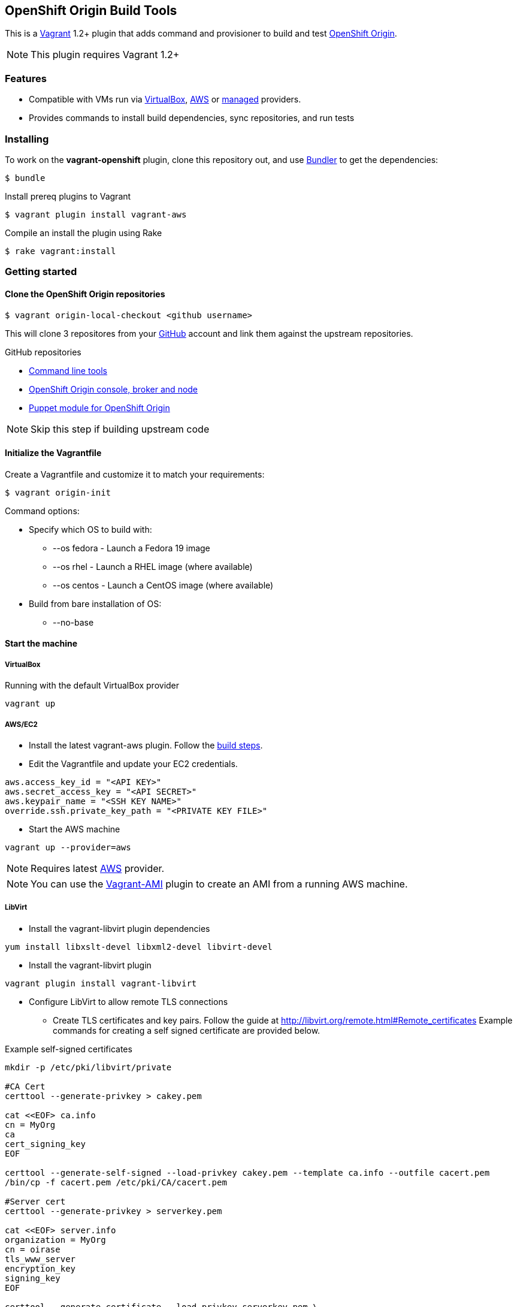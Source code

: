 == OpenShift Origin Build Tools

This is a link:http://www.vagrantup.com[Vagrant] 1.2+ plugin that adds command and provisioner to
build and test link:http://openshift.github.io[OpenShift Origin].

NOTE: This plugin requires Vagrant 1.2+

=== Features

* Compatible with VMs run via link:https://www.virtualbox.org[VirtualBox], link:https://github.com/mitchellh/vagrant-aws[AWS]
  or link:https://github.com/tknerr/vagrant-managed-servers[managed] providers.
* Provides commands to install build dependencies, sync repositories, and run tests

=== Installing

To work on the *vagrant-openshift* plugin, clone this repository out, and use
link:http://gembundler.com[Bundler] to get the dependencies:

[source, sh]
----
$ bundle
----

Install prereq plugins to Vagrant
----
$ vagrant plugin install vagrant-aws
----

Compile an install the plugin using Rake

[source, sh]
----
$ rake vagrant:install
----

=== Getting started

==== Clone the OpenShift Origin repositories

[source, sh]
----
$ vagrant origin-local-checkout <github username>
----

This will clone 3 repositores from your link:http://www.github.com[GitHub] account and link them against the upstream repositories.

.GitHub repositories

* link:http://github.com/openshift/rhc[Command line tools]
* link:http://github.com/openshift/origin-server[OpenShift Origin console, broker and node]
* link:http://github.com/openshift/puppet-openshift_origin[Puppet module for OpenShift Origin]

NOTE: Skip this step if building upstream code

==== Initialize the Vagrantfile

Create a Vagrantfile and customize it to match your requirements:

[source, sh]
----
$ vagrant origin-init 
----

.Command options:

* Specify which OS to build with:
** --os fedora		- Launch a Fedora 19 image
** --os rhel		- Launch a RHEL image (where available)
** --os centos		- Launch a CentOS image (where available)
* Build from bare installation of OS:
** --no-base

==== Start the machine

===== VirtualBox

Running with the default VirtualBox provider

[source, sh]
----
vagrant up
----

===== AWS/EC2

* Install the latest vagrant-aws plugin. Follow the link:https://github.com/mitchellh/vagrant-aws/blob/master/README.md#development[build steps].

* Edit the Vagrantfile and update your EC2 credentials.

----
aws.access_key_id = "<API KEY>"
aws.secret_access_key = "<API SECRET>"
aws.keypair_name = "<SSH KEY NAME>"
override.ssh.private_key_path = "<PRIVATE KEY FILE>"
----

* Start the AWS machine

[source, sh]
----
vagrant up --provider=aws
----

NOTE: Requires latest link:https://github.com/mitchellh/vagrant-aws[AWS] provider.

NOTE: You can use the link:https://github.com/mikery/vagrant-ami[Vagrant-AMI] plugin to create an AMI from a running AWS machine.


===== LibVirt

* Install the vagrant-libvirt plugin dependencies

[source, sh]
----
yum install libxslt-devel libxml2-devel libvirt-devel
----

* Install the vagrant-libvirt plugin

[source, sh]
----
vagrant plugin install vagrant-libvirt
----

* Configure LibVirt to allow remote TLS connections
** Create TLS certificates and key pairs. Follow the guide at http://libvirt.org/remote.html#Remote_certificates
Example commands for creating a self signed certificate are provided below.

.Example self-signed certificates
[source, sh]
----
mkdir -p /etc/pki/libvirt/private

#CA Cert
certtool --generate-privkey > cakey.pem

cat <<EOF> ca.info
cn = MyOrg
ca
cert_signing_key
EOF

certtool --generate-self-signed --load-privkey cakey.pem --template ca.info --outfile cacert.pem
/bin/cp -f cacert.pem /etc/pki/CA/cacert.pem

#Server cert
certtool --generate-privkey > serverkey.pem

cat <<EOF> server.info
organization = MyOrg
cn = oirase
tls_www_server
encryption_key
signing_key
EOF

certtool --generate-certificate --load-privkey serverkey.pem \
  --load-ca-certificate cacert.pem --load-ca-privkey cakey.pem \
  --template server.info --outfile servercert.pem
/bin/cp -f serverkey.pem /etc/pki/libvirt/private/serverkey.pem
/bin/cp -f servercert.pem /etc/pki/libvirt/servercert.pem

#Client cert
certtool --generate-privkey > clientkey.pem

cat <<EOF> client.info
country = US
state = California
locality = Mountain View
organization = MyOrg
cn = client1
tls_www_client
encryption_key
signing_key
EOF

certtool --generate-certificate --load-privkey clientkey.pem \
  --load-ca-certificate cacert.pem --load-ca-privkey cakey.pem \
  --template client.info --outfile clientcert.pem

/bin/cp -f clientkey.pem /etc/pki/libvirt/private/clientkey.pem
/bin/cp -f clientcert.pem /etc/pki/libvirt/clientcert.pem
----

** Modify /etc/sysconfig/libvirtd and enable listening to connections

----
LIBVIRTD_ARGS="--listen"
---- 

** Restart libvirtd

* Start the LibVirt machine

[source, sh] 
----
vagrant up --provider=libvirt
----

NOTE: Requires latest link:https://github.com/pradels/vagrant-libvirt[LibVirt] provider

===== Managed

Running on other environments which are not managed by Vagrant directly.

* Install the vagrant-managed-servers plugin

[source, sh]
----
vagrant plugin install vagrant-managed-servers
----

* Edit the Vagrantfile and update the managed section to update the IP address, User name and SSH key.

----
managed.server = "HOST or IP of machine"
override.ssh.username = "root"
override.ssh.private_key_path = "~/.ssh/id_rsa"
----

* Connect to the manually managed machine

[source, sh] 
----
vagrant up --provider=managed
----

NOTE: Requires latest link:https://github.com/tknerr/vagrant-managed-servers[Managed] provider


==== Install build dependencies

If starting from a bare OS image, install the build and package dependencies.

[source, sh]
----
$ vagrant origin-build-base
----

NOTE: It is a good idea to snapshot the VM after this step so that you don't have to redo this step every time.

==== Sync and Build OpenShift packages

* Perform initial sync from local repository clones and build packages

[source, sh]
----
$ vagrant sync --clean
----

NOTE: This will `rsync` every git repo in your working directory to your origin machine.  If you have multiple unrelated 
projects in the same directory, you can create a special working directory to run `sync` and populate it with symbolic links
to your local clones.

* Syncing and building code from local repository clones

[source, sh]
----
$ vagrant sync
----

* Syncing and building code from upstream repositories

[source, sh]
----
$ vagrant sync --upstream
----

==== Running OpenShift Origin Tests

.Running basic tests
[source, sh]
----
$ vagrant test --all
----

.Running extended tests
----
$ vagrant origin-test --extended --all
----

== Other Notes

=== Developer environment

To enable easy customization of the build environment, any files placed under '\~/.openshiftdev/home.d' will be copied to
the vagrant user home directory. For example: '~/.openshiftdev/home.d/.bash_profile' will be copied to '.bash_profile'
on the vagrant VM.

=== AWS Credentials

Rather than have to add AWS credentials every time the Vagrantfile is created using origin-init command, you can
specify your credentials in the '~/.awscreds' file and it will be automatically added to the Vagrantfile.

Example:

.'~/.awscreds'
----
AWSAccessKeyId=<AWS API Key>
AWSSecretKey=<AWS API Secret>
AWSKeyPair=<Keypair name>
AWSPrivateKeyPath=<SSH Private key>
----


== Notice of Export Control Law

This software distribution includes cryptographic software that is subject to the U.S. Export Administration Regulations (the "*EAR*") and other U.S. and foreign laws and may not be exported, re-exported or transferred (a) to any country listed in Country Group E:1 in Supplement No. 1 to part 740 of the EAR (currently, Cuba, Iran, North Korea, Sudan & Syria); (b) to any prohibited destination or to any end user who has been prohibited from participating in U.S. export transactions by any federal agency of the U.S. government; or (c) for use in connection with the design, development or production of nuclear, chemical or biological weapons, or rocket systems, space launch vehicles, or sounding rockets, or unmanned air vehicle systems.You may not download this software or technical information if you are located in one of these countries or otherwise subject to these restrictions. You may not provide this software or technical information to individuals or entities located in one of these countries or otherwise subject to these restrictions. You are also responsible for compliance with foreign law requirements applicable to the import, export and use of this software and technical information.
